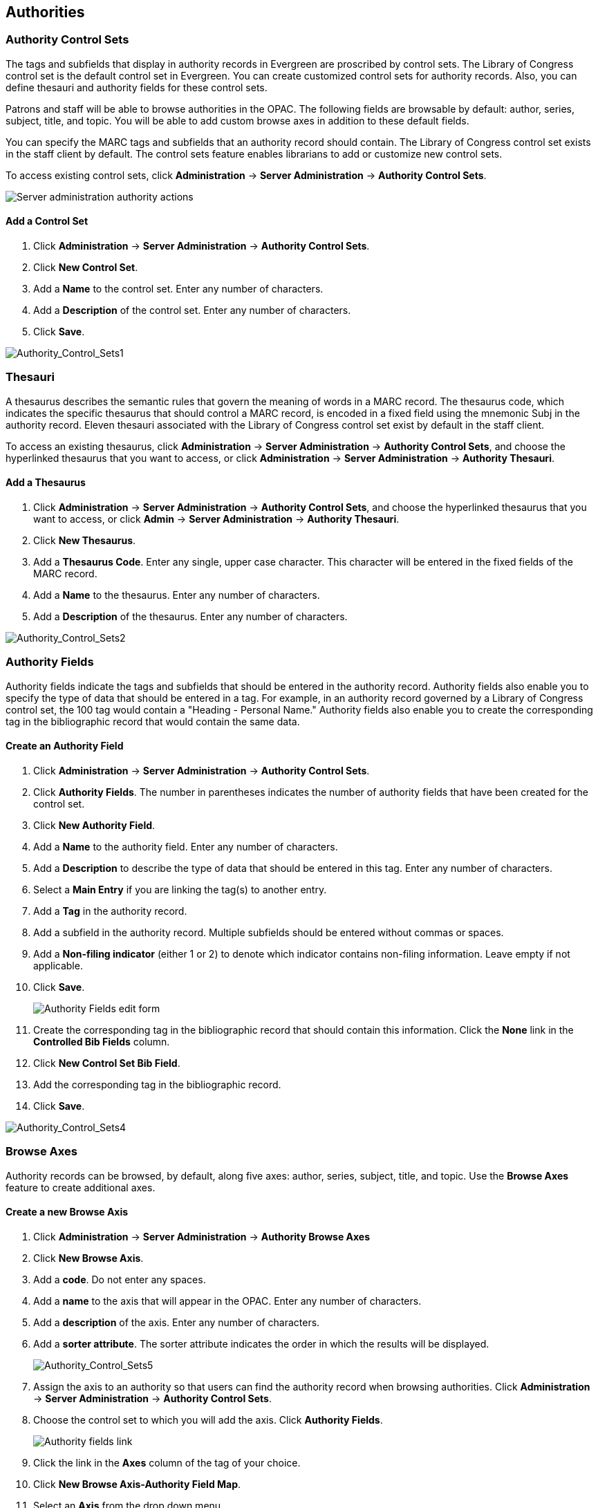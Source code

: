 Authorities
-----------

Authority Control Sets
~~~~~~~~~~~~~~~~~~~~~~


The tags and subfields that display in authority records in Evergreen are
proscribed by control sets.  The Library of Congress control set is the default
control set in Evergreen.  You can create customized
control sets for authority records.  Also, you can define thesauri and authority
fields for these control sets.

Patrons and staff will be able to browse authorities in the OPAC.  The following
fields are browsable by default: author, series, subject, title, and topic.  You
will be able to add custom browse axes in addition to these default fields.

You can specify the MARC tags and subfields that an authority record should
contain.  The Library of Congress control set exists in the staff client by
default.  The control sets feature enables librarians to add or customize new
control sets.

To access existing control sets, click *Administration* -> *Server Administration* -> 
*Authority Control Sets*.

image::media/Authority_Server_Admin_Menu.png[Server administration authority actions]

Add a Control Set
^^^^^^^^^^^^^^^^^

. Click *Administration* -> *Server Administration* ->  *Authority Control Sets*.
. Click *New Control Set*.  
. Add a *Name* to the control set. Enter any number of characters.
. Add a *Description* of the control set.  Enter any number of characters.
. Click *Save*.

image::media/Authority_Control_Sets1.jpg[Authority_Control_Sets1]

Thesauri 
~~~~~~~~

A thesaurus describes the semantic rules that govern the meaning of words in a
MARC record. The thesaurus code, which indicates the specific thesaurus that
should control a MARC record, is encoded in a fixed field using the mnemonic
Subj in the authority record.  Eleven thesauri associated with the Library of
Congress control set exist by default in the staff client.  

To access an existing thesaurus, click *Administration* -> *Server Administration* -> 
*Authority Control Sets*, and choose the hyperlinked thesaurus that you
want to access, or click *Administration* -> *Server Administration* ->  *Authority Thesauri*.


Add a Thesaurus
^^^^^^^^^^^^^^^

. Click *Administration* -> *Server Administration* ->  *Authority Control Sets*,
and choose the hyperlinked thesaurus that you want to access, or click *Admin*
-> *Server Administration* -> *Authority Thesauri*.
. Click *New Thesaurus*.  
. Add a *Thesaurus Code*.  Enter any single, upper case character.
This character will be entered in the fixed fields of the MARC record.  
. Add a *Name* to the thesaurus. Enter any number of characters.  
. Add a *Description* of the thesaurus.  Enter any number of characters. 

image::media/Authority_Control_Sets2.jpg[Authority_Control_Sets2]

Authority Fields 
~~~~~~~~~~~~~~~~


Authority fields indicate the tags and subfields that should be entered in the
authority record.  Authority fields also enable you to specify the type of data
that should be entered in a tag.  For example, in an authority record governed
by a Library of Congress control set, the 100 tag would contain a "Heading -
Personal Name."  Authority fields also enable you to create the corresponding
tag in the bibliographic record that would contain the same data. 

Create an Authority Field
^^^^^^^^^^^^^^^^^^^^^^^^^

. Click *Administration* -> *Server Administration* ->  *Authority Control Sets*.
. Click *Authority Fields*.  The number in parentheses indicates the number of
authority fields that have been created for the control set.
. Click *New Authority Field*.
. Add a *Name* to the authority field. Enter any number of characters.
. Add a *Description* to describe the type of data that should be entered in
this tag.  Enter any number of characters.
. Select a *Main Entry* if you are linking the tag(s) to another entry.
. Add a *Tag* in the authority record.
. Add a subfield in the authority record.  Multiple subfields should be entered
without commas or spaces.
. Add a *Non-filing indicator* (either 1 or 2) to denote which indicator
contains non-filing information. Leave empty if not applicable.

. Click *Save*.
+
image::media/Authority_Control_Sets_Fields_Edit.png[Authority Fields edit form]
+
. Create the corresponding tag in the bibliographic record that should contain
this information.  Click the *None* link in the *Controlled Bib Fields* column.
. Click *New Control Set Bib Field*.
. Add the corresponding tag in the bibliographic record.
. Click *Save*.

image::media/Authority_Control_Sets4.jpg[Authority_Control_Sets4]



Browse Axes
~~~~~~~~~~~

Authority records can be browsed, by default, along five axes: author, series,
subject, title, and topic. Use the *Browse Axes* feature to create additional
axes.


Create a new Browse Axis
^^^^^^^^^^^^^^^^^^^^^^^^

. Click *Administration* -> *Server Administration* ->  *Authority Browse Axes*
. Click *New Browse Axis*.
. Add a *code*.  Do not enter any spaces.
. Add a *name* to the axis that will appear in the OPAC.  Enter any number of
characters.
. Add a *description* of the axis.  Enter any number of characters.
. Add a *sorter attribute*. The sorter attribute indicates the order in which
the results will be displayed.
+
image::media/Authority_Control_Sets5.jpg[Authority_Control_Sets5]
. Assign the axis to an authority so that users can find the authority record
when browsing authorities. Click *Administration* -> *Server Administration* -> 
*Authority Control Sets*.
. Choose the control set to which you will add the axis.  Click *Authority
Fields*.
+
image::media/Authority_Control_Sets_Fields.png[Authority fields link]

. Click the link in the *Axes* column of the tag of your choice.
. Click *New Browse Axis-Authority Field Map*.
. Select an *Axis* from the drop down menu.
. Click *Save*.

image::media/Authority_Control_Sets6.jpg[Authority_Control_Sets6]


*Permissions to use this Feature*


To use authority control sets, you will need the following permissions:

* CREATE_AUTHORITY_CONTROL_SET 
* UPDATE_AUTHORITY_CONTROL_SET
* DELETE_AUTHORITY_CONTROL_SET

